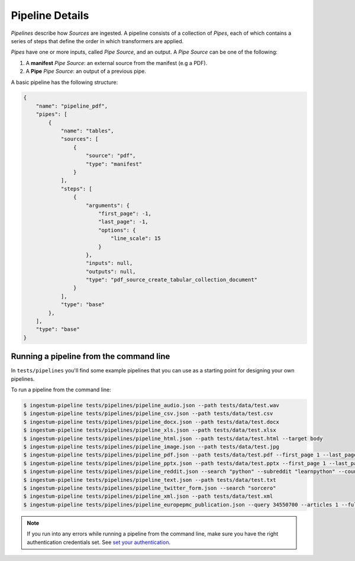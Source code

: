 Pipeline Details
================

`Pipelines` describe how `Sources` are ingested. A pipeline consists of a
collection of `Pipes`, each of which contains a series of steps that define the
order in which transformers are applied.

`Pipes` have one or more inputs, called `Pipe Source`, and an output. A `Pipe Source` can be one of the following:

1. A **manifest** `Pipe Source`: an external source from the manifest (e.g a PDF).
2. A **Pipe** `Pipe Source`: an output of a previous pipe.


A basic pipeline has the following structure:

.. code-block:: json

    {
        "name": "pipeline_pdf",
        "pipes": [
            {
                "name": "tables",
                "sources": [
                    {
                        "source": "pdf",
                        "type": "manifest"
                    }
                ],
                "steps": [
                    {
                        "arguments": {
                            "first_page": -1,
                            "last_page": -1,
                            "options": {
                                "line_scale": 15
                            }
                        },
                        "inputs": null,
                        "outputs": null,
                        "type": "pdf_source_create_tabular_collection_document"
                    }
                ],
                "type": "base"
            },
        ],
        "type": "base"
    }

Running a pipeline from the command line
----------------------------------------

In ``tests/pipelines`` you'll find some example pipelines that you can use as a
starting point for designing your own pipelines.

To run a pipeline from the command line:

.. code-block:: bash

    $ ingestum-pipeline tests/pipelines/pipeline_audio.json --path tests/data/test.wav
    $ ingestum-pipeline tests/pipelines/pipeline_csv.json --path tests/data/test.csv
    $ ingestum-pipeline tests/pipelines/pipeline_docx.json --path tests/data/test.docx
    $ ingestum-pipeline tests/pipelines/pipeline_xls.json --path tests/data/test.xlsx
    $ ingestum-pipeline tests/pipelines/pipeline_html.json --path tests/data/test.html --target body
    $ ingestum-pipeline tests/pipelines/pipeline_image.json --path tests/data/test.jpg
    $ ingestum-pipeline tests/pipelines/pipeline_pdf.json --path tests/data/test.pdf --first_page 1 --last_page 3
    $ ingestum-pipeline tests/pipelines/pipeline_pptx.json --path tests/data/test.pptx --first_page 1 --last_page 3
    $ ingestum-pipeline tests/pipelines/pipeline_reddit.json --search "python" --subreddit "learnpython" --count 5
    $ ingestum-pipeline tests/pipelines/pipeline_text.json --path tests/data/test.txt
    $ ingestum-pipeline tests/pipelines/pipeline_twitter_form.json --search "sorcero"
    $ ingestum-pipeline tests/pipelines/pipeline_xml.json --path tests/data/test.xml
    $ ingestum-pipeline tests/pipelines/pipeline_europepmc_publication.json --query 34550700 --articles 1 --full_text

.. note::

    If you run into any errors while running a pipeline from the command line, make sure you have the right authentication credentials set.
    See `set your authentication <https://sorcero.gitlab.io/community/ingestum/installation.html#set-your-authentication-credentials>`_.
